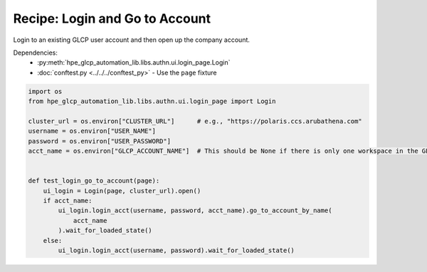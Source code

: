 Recipe: Login and Go to Account
===============================

Login to an existing GLCP user account and then open up the company account.

Dependencies:
    * :py:meth:`hpe_glcp_automation_lib.libs.authn.ui.login_page.Login`
    * :doc:`conftest.py <../../../conftest_py>` - Use the ``page`` fixture

.. code-block::

    import os
    from hpe_glcp_automation_lib.libs.authn.ui.login_page import Login
    
    cluster_url = os.environ["CLUSTER_URL"]      # e.g., "https://polaris.ccs.arubathena.com"
    username = os.environ["USER_NAME"]
    password = os.environ["USER_PASSWORD"]
    acct_name = os.environ["GLCP_ACCOUNT_NAME"]  # This should be None if there is only one workspace in the GLCP account
    
    
    def test_login_go_to_account(page):
        ui_login = Login(page, cluster_url).open()
        if acct_name:
            ui_login.login_acct(username, password, acct_name).go_to_account_by_name(
                acct_name
            ).wait_for_loaded_state()
        else:
            ui_login.login_acct(username, password).wait_for_loaded_state()
    
